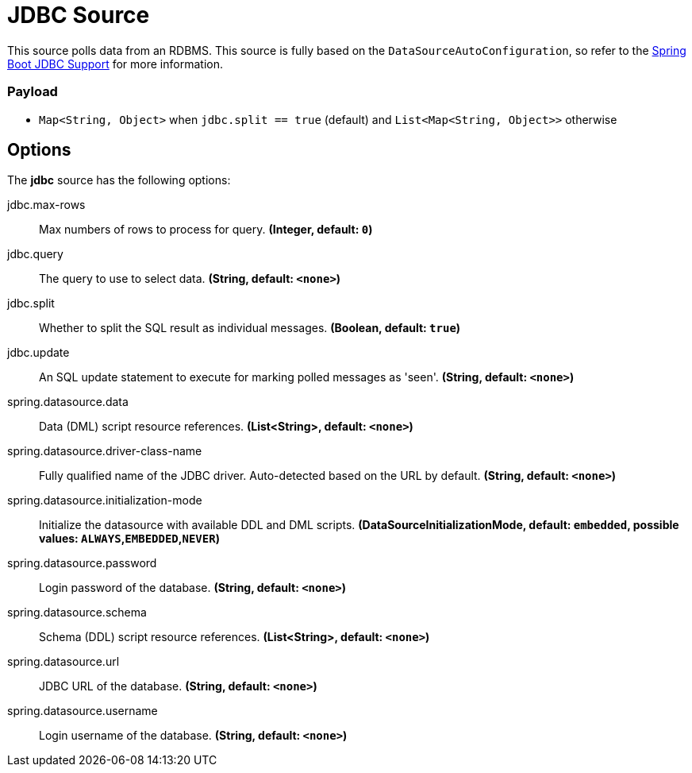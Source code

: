 //tag::ref-doc[]
= JDBC Source

This source polls data from an RDBMS.
This source is fully based on the `DataSourceAutoConfiguration`, so refer to the https://docs.spring.io/spring-boot/docs/current/reference/html/boot-features-sql.html[Spring Boot JDBC Support] for more information.

=== Payload

* `Map<String, Object>` when `jdbc.split == true` (default) and `List<Map<String, Object>>` otherwise

== Options

The **$$jdbc$$** $$source$$ has the following options:

//tag::configuration-properties[]
$$jdbc.max-rows$$:: $$Max numbers of rows to process for query.$$ *($$Integer$$, default: `$$0$$`)*
$$jdbc.query$$:: $$The query to use to select data.$$ *($$String$$, default: `$$<none>$$`)*
$$jdbc.split$$:: $$Whether to split the SQL result as individual messages.$$ *($$Boolean$$, default: `$$true$$`)*
$$jdbc.update$$:: $$An SQL update statement to execute for marking polled messages as 'seen'.$$ *($$String$$, default: `$$<none>$$`)*
$$spring.datasource.data$$:: $$Data (DML) script resource references.$$ *($$List<String>$$, default: `$$<none>$$`)*
$$spring.datasource.driver-class-name$$:: $$Fully qualified name of the JDBC driver. Auto-detected based on the URL by default.$$ *($$String$$, default: `$$<none>$$`)*
$$spring.datasource.initialization-mode$$:: $$Initialize the datasource with available DDL and DML scripts.$$ *($$DataSourceInitializationMode$$, default: `$$embedded$$`, possible values: `ALWAYS`,`EMBEDDED`,`NEVER`)*
$$spring.datasource.password$$:: $$Login password of the database.$$ *($$String$$, default: `$$<none>$$`)*
$$spring.datasource.schema$$:: $$Schema (DDL) script resource references.$$ *($$List<String>$$, default: `$$<none>$$`)*
$$spring.datasource.url$$:: $$JDBC URL of the database.$$ *($$String$$, default: `$$<none>$$`)*
$$spring.datasource.username$$:: $$Login username of the database.$$ *($$String$$, default: `$$<none>$$`)*
//end::configuration-properties[]

//end::ref-doc[]
